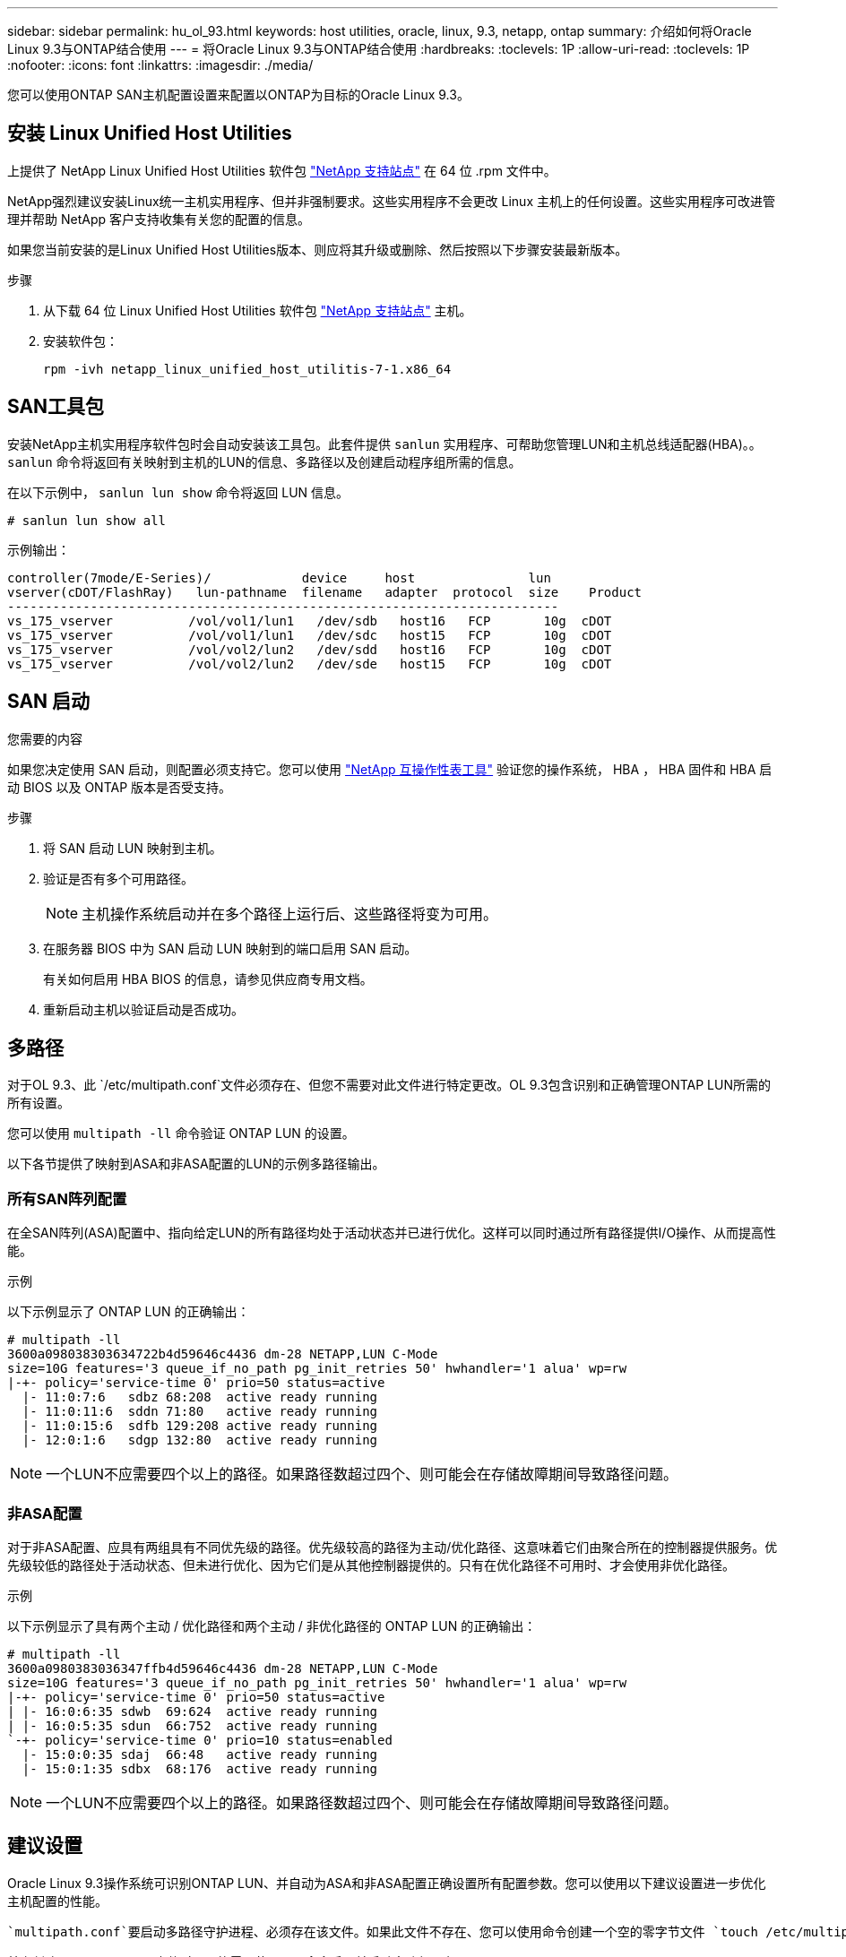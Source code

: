 ---
sidebar: sidebar 
permalink: hu_ol_93.html 
keywords: host utilities, oracle, linux, 9.3, netapp, ontap 
summary: 介绍如何将Oracle Linux 9.3与ONTAP结合使用 
---
= 将Oracle Linux 9.3与ONTAP结合使用
:hardbreaks:
:toclevels: 1P
:allow-uri-read: 
:toclevels: 1P
:nofooter: 
:icons: font
:linkattrs: 
:imagesdir: ./media/


[role="lead"]
您可以使用ONTAP SAN主机配置设置来配置以ONTAP为目标的Oracle Linux 9.3。



== 安装 Linux Unified Host Utilities

上提供了 NetApp Linux Unified Host Utilities 软件包 link:https://mysupport.netapp.com/site/products/all/details/hostutilities/downloads-tab/download/61343/7.1/downloads["NetApp 支持站点"^] 在 64 位 .rpm 文件中。

NetApp强烈建议安装Linux统一主机实用程序、但并非强制要求。这些实用程序不会更改 Linux 主机上的任何设置。这些实用程序可改进管理并帮助 NetApp 客户支持收集有关您的配置的信息。

如果您当前安装的是Linux Unified Host Utilities版本、则应将其升级或删除、然后按照以下步骤安装最新版本。

.步骤
. 从下载 64 位 Linux Unified Host Utilities 软件包 https://mysupport.netapp.com/site/products/all/details/hostutilities/downloads-tab/download/61343/7.1/downloads["NetApp 支持站点"^] 主机。
. 安装软件包：
+
`rpm -ivh netapp_linux_unified_host_utilitis-7-1.x86_64`





== SAN工具包

安装NetApp主机实用程序软件包时会自动安装该工具包。此套件提供 `sanlun` 实用程序、可帮助您管理LUN和主机总线适配器(HBA)。。 `sanlun` 命令将返回有关映射到主机的LUN的信息、多路径以及创建启动程序组所需的信息。

在以下示例中， `sanlun lun show` 命令将返回 LUN 信息。

[listing]
----
# sanlun lun show all
----
示例输出：

[listing]
----
controller(7mode/E-Series)/            device     host               lun
vserver(cDOT/FlashRay)   lun-pathname  filename   adapter  protocol  size    Product
-------------------------------------------------------------------------
vs_175_vserver          /vol/vol1/lun1   /dev/sdb   host16   FCP       10g  cDOT
vs_175_vserver          /vol/vol1/lun1   /dev/sdc   host15   FCP       10g  cDOT
vs_175_vserver          /vol/vol2/lun2   /dev/sdd   host16   FCP       10g  cDOT
vs_175_vserver          /vol/vol2/lun2   /dev/sde   host15   FCP       10g  cDOT

----


== SAN 启动

.您需要的内容
如果您决定使用 SAN 启动，则配置必须支持它。您可以使用 link:https://mysupport.netapp.com/matrix/imt.jsp?components=91863;&solution=1&isHWU&src=IMT["NetApp 互操作性表工具"^] 验证您的操作系统， HBA ， HBA 固件和 HBA 启动 BIOS 以及 ONTAP 版本是否受支持。

.步骤
. 将 SAN 启动 LUN 映射到主机。
. 验证是否有多个可用路径。
+

NOTE: 主机操作系统启动并在多个路径上运行后、这些路径将变为可用。

. 在服务器 BIOS 中为 SAN 启动 LUN 映射到的端口启用 SAN 启动。
+
有关如何启用 HBA BIOS 的信息，请参见供应商专用文档。

. 重新启动主机以验证启动是否成功。




== 多路径

对于OL 9.3、此 `/etc/multipath.conf`文件必须存在、但您不需要对此文件进行特定更改。OL 9.3包含识别和正确管理ONTAP LUN所需的所有设置。

您可以使用 `multipath -ll` 命令验证 ONTAP LUN 的设置。

以下各节提供了映射到ASA和非ASA配置的LUN的示例多路径输出。



=== 所有SAN阵列配置

在全SAN阵列(ASA)配置中、指向给定LUN的所有路径均处于活动状态并已进行优化。这样可以同时通过所有路径提供I/O操作、从而提高性能。

.示例
以下示例显示了 ONTAP LUN 的正确输出：

[listing]
----
# multipath -ll
3600a098038303634722b4d59646c4436 dm-28 NETAPP,LUN C-Mode
size=10G features='3 queue_if_no_path pg_init_retries 50' hwhandler='1 alua' wp=rw
|-+- policy='service-time 0' prio=50 status=active
  |- 11:0:7:6   sdbz 68:208  active ready running
  |- 11:0:11:6  sddn 71:80   active ready running
  |- 11:0:15:6  sdfb 129:208 active ready running
  |- 12:0:1:6   sdgp 132:80  active ready running
----

NOTE: 一个LUN不应需要四个以上的路径。如果路径数超过四个、则可能会在存储故障期间导致路径问题。



=== 非ASA配置

对于非ASA配置、应具有两组具有不同优先级的路径。优先级较高的路径为主动/优化路径、这意味着它们由聚合所在的控制器提供服务。优先级较低的路径处于活动状态、但未进行优化、因为它们是从其他控制器提供的。只有在优化路径不可用时、才会使用非优化路径。

.示例
以下示例显示了具有两个主动 / 优化路径和两个主动 / 非优化路径的 ONTAP LUN 的正确输出：

[listing]
----
# multipath -ll
3600a0980383036347ffb4d59646c4436 dm-28 NETAPP,LUN C-Mode
size=10G features='3 queue_if_no_path pg_init_retries 50' hwhandler='1 alua' wp=rw
|-+- policy='service-time 0' prio=50 status=active
| |- 16:0:6:35 sdwb  69:624  active ready running
| |- 16:0:5:35 sdun  66:752  active ready running
`-+- policy='service-time 0' prio=10 status=enabled
  |- 15:0:0:35 sdaj  66:48   active ready running
  |- 15:0:1:35 sdbx  68:176  active ready running
----

NOTE: 一个LUN不应需要四个以上的路径。如果路径数超过四个、则可能会在存储故障期间导致路径问题。



== 建议设置

Oracle Linux 9.3操作系统可识别ONTAP LUN、并自动为ASA和非ASA配置正确设置所有配置参数。您可以使用以下建议设置进一步优化主机配置的性能。

 `multipath.conf`要启动多路径守护进程、必须存在该文件。如果此文件不存在、您可以使用命令创建一个空的零字节文件 `touch /etc/multipath.conf`

首次创建 `multipath.conf`文件时、可能需要使用以下命令启用并启动多路径服务：

`# chkconfig multipathd on`
`# /etc/init.d/multipathd start`

您无需直接向文件中添加任何内容 `multipath.conf`、除非您的设备不需要多路径管理、或者您的现有设置会覆盖默认值。要排除不需要的设备、请在 `multipath.conf`文件中添加以下语法、将<DevId>替换为要排除的设备的WWID字符串：

[listing]
----
blacklist {
        wwid <DevId>
        devnode "^(ram|raw|loop|fd|md|dm-|sr|scd|st)[0-9]*"
        devnode "^hd[a-z]"
        devnode "^cciss.*"
}
----
以下示例将确定设备的WWID并将其添加到文件中 `multipath.conf`。

.步骤
. 确定WWID：
+
[listing]
----
# /lib/udev/scsi_id -gud /dev/sda
360030057024d0730239134810c0cb833
----
+
`sda`是要添加到黑名单中的本地SCSI磁盘。

. 添加 `WWID` 到黑名单中 `/etc/multipath.conf`：
+
[listing]
----
blacklist {
     wwid   360030057024d0730239134810c0cb833
     devnode "^(ram|raw|loop|fd|md|dm-|sr|scd|st)[0-9]*"
     devnode "^hd[a-z]"
     devnode "^cciss.*"
}
----


您应始终检查 `/etc/multipath.conf`文件、尤其是在默认部分中、以了解是否存在可覆盖默认设置的原有设置。

下表显示了ONTAP LUN的关键 `multipathd`参数以及所需设置。如果主机连接到其他供应商的LUN、并且这些参数中的任何一个被覆盖、则必须通过 `multipath.conf`文件中专门适用于ONTAP LUN的后续条款进行更正。如果不进行此更正、ONTAP LUN可能无法按预期运行。只有在与NetApp和/或操作系统供应商协商后、并且只有在充分了解影响后、才应覆盖这些默认值。

[cols="2*"]
|===
| 参数 | 正在设置 ... 


| detect_prio | 是的。 


| dev_los_TMO | 无限 


| 故障恢复 | 即时 


| fast_io_fail_sMO | 5. 


| features | 2 pG_INIT_retries 50 


| flush_on_last_del | 是的。 


| 硬件处理程序 | 0 


| no_path_retry | 队列 


| path_checker | TUR 


| path_grouping_policy | Group_by-prio 


| path_selector | 服务时间 0 


| Polling interval | 5. 


| PRIO | ONTAP 


| 产品 | lun.* 


| Retain Attached Hw_handler | 是的。 


| rr_weight | 统一 


| user_friendly_names | 否 


| 供应商 | NetApp 
|===
.示例
以下示例说明了如何更正覆盖的默认值。在这种情况下、将显示 `multipath.conf` 文件定义的值 `path_checker` 和 `no_path_retry` 与ONTAP LUN不兼容的LUN。如果由于其他SAN阵列仍连接到主机而无法将其删除、则可以专门针对具有设备实例的ONTAP LUN更正这些参数。

[listing]
----
defaults {
 path_checker readsector0
 no_path_retry fail
 }
devices {
 device {
 vendor "NETAPP "
 product "LUN.*"
 no_path_retry queue
 path_checker tur
 }
}
----

NOTE: 要配置Oracle Linux 9.3 Red Hat Enterprise Kernel (RHCK)、请使用link:hu_rhel_93.html#recommended-settings["建议设置"]适用于Red Hat Enterprise Linux (RHEL) 9.3的。



== KVM设置

您还可以使用建议的设置来配置基于内核的虚拟机(KVM)。由于 LUN 已映射到虚拟机管理程序，因此配置 KVM 不需要进行任何更改。



== 已知问题

带有ONTAP的Oracle Linux 9.3版本存在以下已知问题：

[cols="20,40,40"]
|===
| NetApp 错误 ID | 标题 | Description 


| https://mysupport.netapp.com/site/bugs-online/product/HOSTUTILITIES/BURT/1508554["1508554"^] | 带有Emulex HBA的SAN LUN实用程序需要库软件包中的符号链接  a| 
在SAN主机上执行Linux Unified Host Utilities命令行界面命令"sanlun fcp show adapter -v"时、此命令会失败、并显示一条错误消息、指出无法找到主机总线适配器(HBA)发现所需的库依赖关系：

[listing]
----
[root@hostname ~]# sanlun fcp show adapter -v
Unable to locate /usr/lib64/libHBAAPI.so library
Make sure the package installing the library is installed & loaded
----
|===